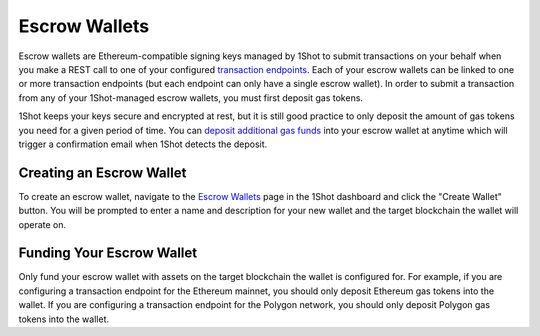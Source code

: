 Escrow Wallets
======================

.. image:: ./_static/escrow-wallet/escrow-flow-light.png
   :alt: Escrow Flow
   :align: center
   :class: only-light

.. image:: ./_static/escrow-wallet/escrow-flow-dark.png
   :alt: Escrow Flow
   :align: center
   :class: only-dark

Escrow wallets are Ethereum-compatible signing keys managed by 1Shot to submit transactions on your behalf when you make a REST 
call to one of your configured `transaction endpoints <transactions.html>`_. Each of your escrow wallets can be linked to one or 
more transaction endpoints (but each endpoint can only have a single escrow wallet). In order to submit a transaction from any 
of your 1Shot-managed escrow wallets, you must first deposit gas tokens.

1Shot keeps your keys secure and encrypted at rest, but it is still good practice to only deposit the amount of gas tokens you 
need for a given period of time. You can `deposit additional gas funds <#funding-your-escrow-wallet>`_ into your escrow wallet 
at anytime which will trigger a confirmation email when 1Shot detects the deposit.

Creating an Escrow Wallet
--------------------------

.. image:: ./_static/escrow-wallet/escrow-wallets-getting-started.png
   :alt: Creating your first escrow wallet
   :align: center

To create an escrow wallet, navigate to the `Escrow Wallets <https://app.1shotapi.com/escrow-wallets>`_ page in the 1Shot dashboard 
and click the "Create Wallet" button. You will be prompted to enter a name and description for your new wallet and the target blockchain 
the wallet will operate on.

.. _funding-your-escrow-wallet:

Funding Your Escrow Wallet
---------------------------

Only fund your escrow wallet with assets on the target blockchain the wallet is configured for. For example, if you are configuring a 
transaction endpoint for the Ethereum mainnet, you should only deposit Ethereum gas tokens into the wallet. If you are configuring 
a transaction endpoint for the Polygon network, you should only deposit Polygon gas tokens into the wallet.